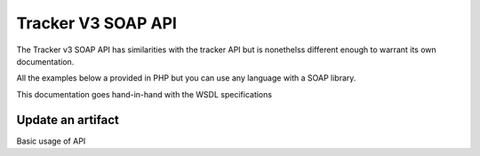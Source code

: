 .. _tracker_v3_soap:

Tracker V3 SOAP API
===================

The Tracker v3 SOAP API has similarities with the tracker API but is nonethelss different enough to warrant its own documentation.

All the examples below a provided in PHP but you can use any language with a SOAP
library.

This documentation goes hand-in-hand with the WSDL specifications

Update an artifact
------------------

Basic usage of API

.. code-block:: php
   :linenos:
   :emphasize-lines: 13,31

   <?php
    $host         = 'https://tuleap.example.com';
    $host_login   = $host .'/soap/index.php?wsdl';

    // SOAP options for debug
    $soap_option  = array(
        'cache_wsdl' => WSDL_CACHE_NONE,
        'exceptions' => 1,
        'trace'      => 1
    );

    $client = new SoapClient($host_login, $soap_option);
    $session_hash = $client->login('john_doe', 'secret')->session_hash;

    $group_id          = 147;
    $group_artifact_id = 10;
    $artifact_id       = 154;
    $status_id         = 1;
    $close_date        = 0;
    $summary           = 'summary';
    $details           = 'details';
    $severity          = 3;
    $extra_fields      = array(
        array(
            'field_id'      => 4,
            'artifact_id'   => 154,
            'field_value'   => '104'
            )
        );

    $response = $client->updateArtifact(
            $session_hash,
            $group_id,
            $group_artifact_id,
            $artifact_id,
            $status_id,
            $close_date,
            $summary,
            $details,
            $severity,
            $extra_fields
        );

    var_dump($response);

    // Cancel session
    $client->logout($session_hash);
   ?>
